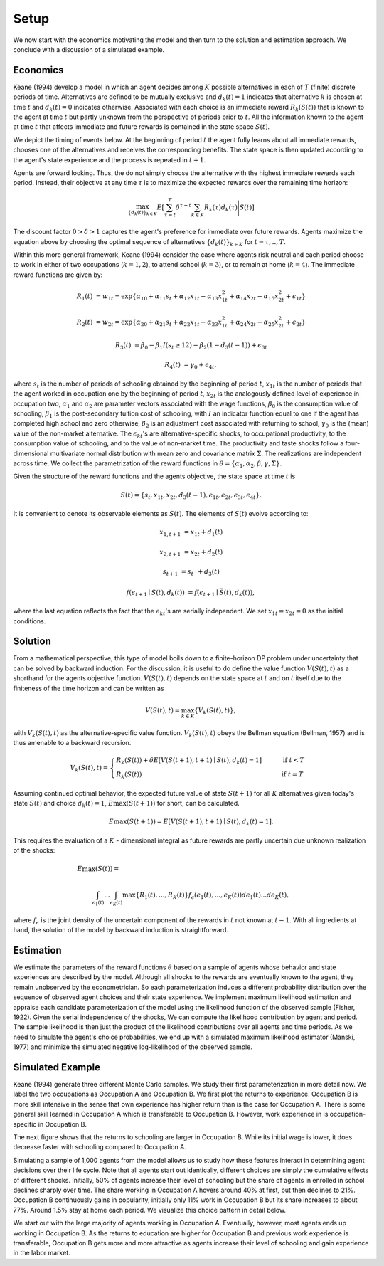 Setup
=====

We now start with the economics motivating the model and then turn to the solution and estimation approach. We conclude with a discussion of a simulated example.

Economics
---------

Keane (1994) develop a model in which an agent decides among :math:`K` possible alternatives in each of :math:`T` (finite) discrete periods of time.  Alternatives are defined to be mutually exclusive and :math:`d_k(t) = 1` indicates that alternative :math:`k` is chosen at time :math:`t` and :math:`d_k(t)  = 0` indicates otherwise. Associated with each choice is an immediate reward :math:`R_k(S(t))` that is known to the agent at time :math:`t` but partly unknown from the perspective of periods prior to :math:`t`. All the information known to the agent at time :math:`t` that affects immediate and future rewards is contained in the state space :math:`S(t)`.

We depict the timing of events below. At the beginning of period :math:`t` the agent fully learns about all immediate rewards, chooses one of the alternatives and receives the corresponding benefits. The state space is then updated according to the agent's state experience and the process is repeated in :math:`t + 1`.

.. image:: images/timing.png

Agents are forward looking. Thus, the do not simply choose the alternative with the highest immediate rewards each period. Instead, their objective at any time :math:`\tau` is to maximize the expected rewards over the remaining time horizon:

.. math::
    \max_{\{d_k(t)\}_{k \in K}} E\left[ \sum_{\tau = t}^T \delta^{\tau - t} \sum_{k\in K}R_k(\tau)d_k(\tau)\Bigg| S(t)\right]

The discount factor :math:`0 > \delta > 1` captures the agent's preference for immediate over future rewards. Agents maximize the equation above by choosing the optimal sequence of alternatives
:math:`\{d_k(t)\}_{k \in K}` for :math:`t = \tau, .., T`.

Within this more general framework, Keane (1994) consider the case where agents risk neutral and each period choose to work in either of two occupations (:math:`k =  1,2`), to attend school (:math:`k = 3`), or to remain at home (:math:`k = 4`). The immediate reward functions are given by:

.. math::

    R_1(t) &= w_{1t} =\exp\{\alpha_{10} + \alpha_{11}s_t + \alpha_{12}x_{1t} - \alpha_{13}x^2_{1t} + \alpha_{14}x_{2t} - \alpha_{15}x^2_{2t} + \epsilon_{1t}\}

    R_2(t) &= w_{2t} =\exp\{\alpha_{20} + \alpha_{21}s_t + \alpha_{22}x_{1t} - \alpha_{23}x^2_{1t} + \alpha_{24}x_{2t} - \alpha_{25}x^2_{2t} + \epsilon_{2t}\}

    R_3(t) &= \beta_0 - \beta_1 I(s_t \geq 12) - \beta_2(1 - d_3(t -1)) + \epsilon_{3t}

    R_4(t) &= \gamma_0 + \epsilon_{4t},

where :math:`s_t` is the number of periods of schooling obtained by the beginning of period :math:`t`, :math:`x_{1t}` is the number of periods that the agent worked in occupation one by the beginning of period :math:`t`, :math:`x_{2t}` is the analogously defined level of experience in occupation two, :math:`\alpha_1` and :math:`\alpha_2` are parameter vectors associated with the wage functions, :math:`\beta_0` is the consumption value of schooling, :math:`\beta_1` is the post-secondary tuition cost of schooling, with :math:`I` an indicator function equal to one if the agent has completed high school and zero otherwise, :math:`\beta_2` is an adjustment cost associated with returning to school, :math:`\gamma_0` is the (mean) value of the non-market alternative. The :math:`\epsilon_{kt}`'s are alternative-specific shocks, to occupational productivity, to the consumption value of schooling, and to the value of non-market time. The productivity and taste shocks follow a four-dimensional multivariate normal distribution with mean zero and covariance matrix :math:`\Sigma`. The realizations are independent across time. We collect the parametrization of the reward functions in :math:`\theta = \{\alpha_1, \alpha_2, \beta, \gamma, \Sigma\}`.

Given the structure of the reward functions and the agents objective, the state space at time :math:`t` is

.. math::

    S(t) = \{s_t,x_{1t},x_{2t}, d_3(t - 1),\epsilon_{1t},\epsilon_{2t},\epsilon_{3t},\epsilon_{4t}\}.

It is convenient to denote its observable elements as :math:`\bar{S}(t)`. The elements of :math:`S(t)` evolve according to:

.. math::

    x_{1,t+1}  &= x_{1t} + d_1(t)

    x_{2,t+1} &= x_{2t} + d_2(t)

    s_{t+1}   &= s_{t\phantom{2}} + d_3(t)

    f(\epsilon_{t+1}\mid S(t), d_k(t)) &= f(\epsilon_{t+1}\mid \bar{S}(t), d_k(t)),

where the last equation reflects the fact that the :math:`\epsilon_{kt}`'s are serially independent. We set :math:`x_{1t} = x_{2t} = 0` as the initial conditions.

Solution
--------

From a mathematical perspective, this type of model boils down to a finite-horizon DP problem under uncertainty that can be solved by backward induction. For the discussion, it is useful to do define the value function :math:`V(S(t),t)` as a shorthand for the agents objective function. :math:`V(S(t),t)` depends on the state space at :math:`t` and on :math:`t` itself due to the finiteness of the time horizon and can be written as

.. math::

    \begin{align}
    V(S(t),t) = \max_{k \in K}\{V_k(S(t),t)\},
    \end{align}

with :math:`V_k(S(t),t)` as the alternative-specific value function. :math:`V_k(S(t),t)` obeys the Bellman equation (Bellman, 1957) and is thus amenable to a backward recursion.

.. math::

    \begin{align}
    V_k(S(t),t) = \begin{cases} R_k(S(t)) + \delta E\left[V(S(t + 1), t + 1) \mid S(t), d_k(t) = 1\right] &\qquad\mbox{if } t < T \\
    R_k(S(t)) &\qquad\mbox{if } t = T.
    \end{cases}
    \end{align}

Assuming continued optimal behavior, the expected future value of state :math:`S(t + 1)` for all :math:`K` alternatives given today's state :math:`S(t)` and choice :math:`d_k(t) = 1`, :math:`E\max(S(t + 1))` for short, can be calculated.

.. math::
    E\max(S(t + 1)) = E\left[V(S(t + 1), t + 1) \mid S(t), d_k(t) = 1\right].

This requires the evaluation of a :math:`K` - dimensional integral as future rewards are partly uncertain due unknown realization of the shocks:

.. math::

     E\max(S(t)) =\hspace{11cm}

    \int_{\epsilon_1(t)} ... \int_{\epsilon_K(t)}\max\{R_1(t), ..., R_K(t)\}f_{\epsilon}(\epsilon_1(t), ... ,\epsilon_K(t))d\epsilon_1(t) ... d\epsilon_K(t),

where :math:`f_{\epsilon}` is the joint density of the uncertain component of the rewards in :math:`t` not known at :math:`t - 1`. With all ingredients at hand, the solution of the model by backward induction is straightforward.

Estimation
----------

We estimate the parameters of the reward functions :math:`\theta` based on a sample of agents whose behavior and state experiences are described by the model. Although all shocks to the rewards are eventually known to the agent, they remain unobserved by the econometrician. So each parameterization induces a different probability distribution over the sequence of observed agent choices and their state experience. We implement maximum likelihood estimation and appraise each candidate parameterization of the model using the likelihood function of the observed sample (Fisher, 1922). Given the serial independence of the shocks, We can compute the likelihood contribution by agent and period. The sample likelihood is then just the product of the likelihood contributions over all agents and time periods. As we need to simulate the agent's choice probabilities, we end up with a simulated maximum likelihood estimator (Manski, 1977) and minimize the simulated negative log-likelihood of the observed sample.

Simulated Example
-----------------

Keane (1994) generate three different Monte Carlo samples. We study their first parameterization in more detail now. We label the two occupations as Occupation A and Occupation B. We first plot the returns to experience. Occupation B is more skill intensive in the sense that own experience has higher return than is the case for Occupation A. There is some general skill learned in Occupation A which is transferable to Occupation B. However, work experience in is occupation-specific in Occupation B.


.. image:: images/returns_experience.png

The next figure shows that the returns to schooling are larger in Occupation B. While its initial wage is lower, it does decrease faster with schooling compared to Occupation A.

.. image:: images/returns_schooling.png
    :width: 500px
    :align: center
    :height: 500px

Simulating a sample of 1,000 agents from the model allows us to study how these features interact in determining agent decisions over their life cycle. Note that all agents start out identically, different choices are simply the cumulative effects of different shocks. Initially, 50% of agents increase their level of schooling but the share of agents in enrolled in school declines sharply over time. The share working in Occupation A hovers around 40% at first, but then declines to 21%. Occupation B continuously gains in popularity, initially only 11% work in Occupation B but its share increases to about 77%. Around 1.5% stay at home each period. We visualize this choice pattern in detail below.

.. image:: images/choice_patterns.png
    :width: 500px
    :align: center
    :height: 500px

We start out with the large majority of agents working in Occupation A. Eventually, however, most agents ends up working in Occupation B. As the returns to education are higher for Occupation B and previous work experience is transferable, Occupation B gets more and more attractive as agents increase their level of schooling and gain experience in the labor market.
